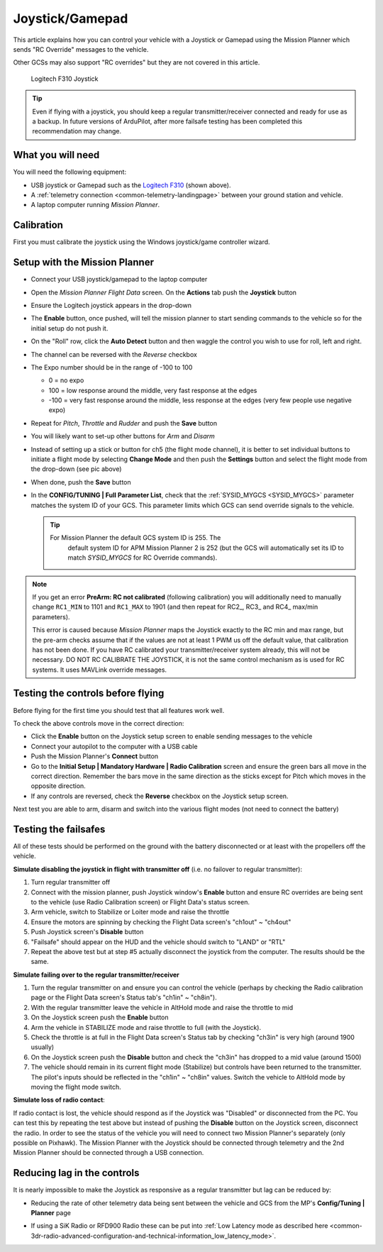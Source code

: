 .. _common-joystick:

================
Joystick/Gamepad
================

This article explains how you can control your vehicle with a Joystick or Gamepad using the Mission Planner which sends "RC Override" messages to the vehicle.

Other GCSs may also support "RC overrides" but they are not covered in
this article.

.. figure:: ../../../images/joystick_LogitechF310.jpg
   :target: ../_images/joystick_LogitechF310.jpg

   Logitech F310 Joystick

.. tip::

   Even if flying with a joystick, you should keep a regular
   transmitter/receiver connected and ready for use as a backup.  In future
   versions of ArduPilot, after more failsafe testing has been completed this recommendation may change.

What you will need
==================

You will need the following equipment:

-  USB joystick or Gamepad such as the `Logitech F310 <https://www.logitechg.com/en-us/products/gamepads/f310-gamepad.html>`__
   (shown above).
-  A :ref:`telemetry connection <common-telemetry-landingpage>`
   between your ground station and vehicle.
-  A laptop computer running *Mission Planner*.

Calibration
===========

First you must calibrate the joystick using the Windows joystick/game controller wizard.

.. image:: ../../../images/joystick.jpg

Setup with the Mission Planner
==============================

-  Connect your USB joystick/gamepad to the laptop computer
-  Open the *Mission Planner Flight Data* screen. On the **Actions** tab
   push the **Joystick** button

   .. image:: ../../../images/joystick_MPSetup.png
       :target: ../_images/joystick_MPSetup.png
   
-  Ensure the Logitech joystick appears in the drop-down
-  The **Enable** button, once pushed, will tell the mission planner to
   start sending commands to the vehicle so for the initial setup do not
   push it.
-  On the "Roll" row, click the **Auto Detect** button and then waggle
   the control you wish to use for roll, left and right.
-  The channel can be reversed with the *Reverse* checkbox
-  The Expo number should be in the range of -100 to 100

   -  0 = no expo
   -  100 = low response around the middle, very fast response at the
      edges
   -  -100 = very fast response around the middle, less response at the
      edges (very few people use negative expo)

-  Repeat for *Pitch*, *Throttle* and *Rudder* and push the **Save** button
-  You will likely want to set-up other buttons for *Arm* and *Disarm*
-  Instead of setting up a stick or button for ch5 (the flight mode
   channel), it is better to set individual buttons to initiate a flight
   mode by selecting **Change Mode** and then push the **Settings**
   button and select the flight mode from the drop-down (see pic above)
-  When done, push the **Save** button
-  In the **CONFIG/TUNING \| Full Parameter List**, check that the
   :ref:`SYSID_MYGCS <SYSID_MYGCS>`
   parameter matches the system ID of your GCS. This parameter limits
   which GCS can send override signals to the vehicle.

   .. tip::

      For Mission Planner the default GCS system ID is 255. The
         default system ID for APM Mission Planner 2 is 252 (but the GCS will
         automatically set its ID to match *SYSID_MYGCS* for RC Override
         commands). 

.. note::

   If you get an error **PreArm: RC not calibrated** (following
   calibration) you will additionally need to manually change ``RC1_MIN``
   to 1101 and ``RC1_MAX`` to 1901 (and then repeat for RC2\_, RC3\_ and
   RC4\_ max/min parameters).

   This error is caused because *Mission Planner* maps the Joystick exactly
   to the RC min and max range, but the pre-arm checks assume that if the
   values are not at least 1 PWM us off the default value, that calibration
   has not been done. If you have RC calibrated your transmitter/receiver system already, this will not be necessary. DO NOT RC CALIBRATE THE JOYSTICK, it is not the same control mechanism as is used for RC systems. It uses MAVLink override messages.


Testing the controls before flying
==================================

Before flying for the first time you should test that all features work
well.

To check the above controls move in the correct direction:

-  Click the **Enable** button on the Joystick setup screen to enable
   sending messages to the vehicle
-  Connect your autopilot to the computer with a USB cable
-  Push the Mission Planner's **Connect** button
-  Go to the **Initial Setup \| Mandatory Hardware \| Radio
   Calibration** screen and ensure the green bars all move in the
   correct direction.  Remember the bars move in the same direction as
   the sticks except for Pitch which moves in the opposite direction.
-  If any controls are reversed, check the **Reverse** checkbox on the
   Joystick setup screen.

Next test you are able to arm, disarm and switch into the various flight
modes (not need to connect the battery)

Testing the failsafes
=====================

All of these tests should be performed on the ground with the battery
disconnected or at least with the propellers off the vehicle.

**Simulate disabling the joystick in flight with transmitter off** (i.e.
no failover to regular transmitter):

#. Turn regular transmitter off
#. Connect with the mission planner, push Joystick window's **Enable**
   button and ensure RC overrides are being sent to the vehicle (use
   Radio Calibration screen) or Flight Data's status screen.
#. Arm vehicle, switch to Stabilize or Loiter mode and raise the throttle
#. Ensure the motors are spinning by checking the Flight Data screen's
   "ch1out" ~ "ch4out"
#. Push Joystick screen's **Disable** button
#. "Failsafe" should appear on the HUD and the vehicle should switch to
   "LAND" or "RTL"
#. Repeat the above test but at step #5 actually disconnect the joystick
   from the computer.  The results should be the same.

.. image:: ../../../images/joystick_FailsafeTesting1.jpg
    :target: ../_images/joystick_FailsafeTesting1.jpg

**Simulate failing over to the regular transmitter/receiver**

#. Turn the regular transmitter on and ensure you can control the
   vehicle (perhaps by checking the Radio calibration page or the Flight
   Data screen's Status tab's "ch1in" ~ "ch8in").
#. With the regular transmitter leave the vehicle in AltHold mode and
   raise the throttle to mid
#. On the Joystick screen push the **Enable** button
#. Arm the vehicle in STABILIZE mode and raise throttle to full (with
   the Joystick).
#. Check the throttle is at full in the Flight Data screen's Status tab
   by checking "ch3in" is very high (around 1900 usually)
#. On the Joystick screen push the **Disable** button and check the
   "ch3in" has dropped to a mid value (around 1500)
#. The vehicle should remain in its current flight mode (Stabilize) but
   controls have been returned to the transmitter.  The pilot's inputs
   should be reflected in the "ch1in" ~ "ch8in" values.  Switch the
   vehicle to AltHold mode by moving the flight mode switch.

**Simulate loss of radio contact**:

If radio contact is lost, the vehicle should respond as if the Joystick
was "Disabled" or disconnected from the PC.  You can test this by
repeating the test above but instead of pushing the **Disable** button
on the Joystick screen, disconnect the radio.  In order to see the
status of the vehicle you will need to connect two Mission Planner's
separately (only possible on Pixhawk).  The Mission Planner with the
Joystick should be connected through telemetry and the 2nd Mission
Planner should be connected through a USB connection.

Reducing lag in the controls
============================

It is nearly impossible to make the Joystick as responsive as a regular
transmitter but lag can be reduced by:

-  Reducing the rate of other telemetry data being sent between the
   vehicle and GCS from the MP's **Config/Tuning \| Planner** page

   .. image:: ../../../images/joystick_ReduceLag_MPRates.png
       :target: ../_images/joystick_ReduceLag_MPRates.png
   
-  If using a SiK Radio or RFD900 Radio these can be put into 
   :ref:`Low Latency mode as described here <common-3dr-radio-advanced-configuration-and-technical-information_low_latency_mode>`.
